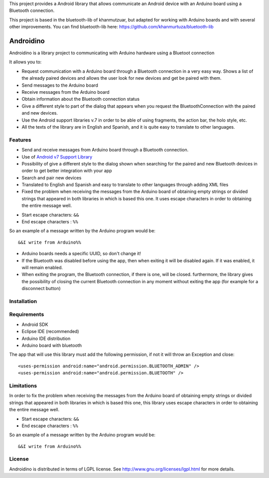 This project provides a Android library that allows communicate an Android device with an Arduino board using a Bluetooth connection.

This project is based in the bluetooth-lib of khanmutzuar, but adapted for working with Arduino boards and with several other improvements. You can find bluetooth-lib here:
https://github.com/khanmurtuza/bluetooth-lib


==========
Androidino
==========

Androidino is a library project to communicating with Arduino hardware using a Bluetoot connection

It allows you to:

* Request communication with a Arduino board through a Bluetooth connection in a very easy way. Shows a list of the already paired devices and allows the user look for new devices and get be paired with them.

* Send messages to the Arduino board

* Receive messages from the Arduino board

* Obtain information about the Bluetooth connection status

* Give a different style to part of the dialog that appears when you request the BluetoothConnection with the paired and new devices.

* Use the Android support libraries v.7 in order to be able of using fragments, the action bar, the holo style, etc.

* All the texts of the library are in English and Spanish, and it is quite easy to translate to other languages.


Features
========

* Send and receive messages from Arduino board through a Bluetooth connection.

* Use of `Android v7 Support Library  <http://developer.android.com/tools/support-library/features.html#v7>`_

* Possibility of give a different style to the dialog shown when searching for the paired and new Bluetooth devices in order to get better integration with your app

* Search and pair new devices

* Translated to English and Spanish and easy to translate to other languages through adding XML files

* Fixed the problem when receiving the messages from the Arduino board of obtaining empty strings or divided strings that appeared in both libraries in which is based this one. It uses escape characters in order to obtaining the entire message well. 

- Start escape characters: ``&&`` 
- End escape characters : ``%%``

So an example of a message written by the Arduino program would be::

	&&I write from Arduino%%

* Arduino boards needs a specific UUID, so don't change it!

* If the Bluetooth was disabled before using the app, then when exiting it will be disabled again. If it was enabled, it will remain enabled.

* When exiting the program, the Bluetooth connection, if there is one, will be closed. furthermore, the library gives the possibility of closing the current Bluetooth connection in any moment without exiting the app (for example for a disconnect button)


Installation
============




Requirements
============

* Android SDK

* Eclipse IDE (recommended)

* Arduino IDE distribution

* Arduino board with bluetooth

The app that will use this library must add the following permission, if not it will throw an Exception and close::

    <uses-permission android:name="android.permission.BLUETOOTH_ADMIN" />
    <uses-permission android:name="android.permission.BLUETOOTH" />


Limitations
===========

In order to fix the problem when receiving the messages from the Arduino board of obtaining empty strings or divided strings that appeared in both libraries in which is based this one, this library uses escape characters in order to obtaining the entire message well.
 
- Start escape characters: ``&&`` 

- End escape characters : ``%%``

So an example of a message written by the Arduino program would be::

	&&I write from Arduino%%


License
=======

Androidino is distributed in terms of LGPL license. See http://www.gnu.org/licenses/lgpl.html for more details.


